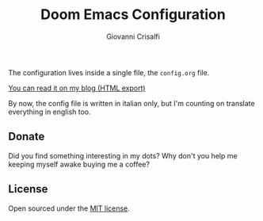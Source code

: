 #+title: Doom Emacs Configuration
#+author: Giovanni Crisalfi

The configuration lives inside a single file, the =config.org= file.

[[https://www.zwitterio.it/software/emacs-config/][You can read it on my blog (HTML export)]]

By now, the config file is written in italian only, but I'm counting on translate everything in english too.

** Donate
Did you find something interesting in my dots?
Why don't you help me keeping myself awake buying me a coffee?

[[https://ko-fi.com/V7V425BFU][https://ko-fi.com/img/githubbutton_sm.svg]]

** License
Open sourced under the [[./LICENSE][MIT license]].
